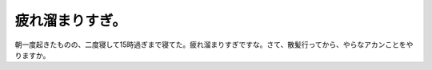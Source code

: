 疲れ溜まりすぎ。
================

朝一度起きたものの、二度寝して15時過ぎまで寝てた。疲れ溜まりすぎですな。さて、散髪行ってから、やらなアカンことをやりますか。








.. author:: default
.. categories:: life
.. tags::
.. comments::
